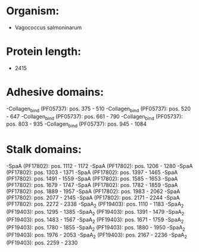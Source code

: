 * Organism:
- Vagococcus salmoninarum
* Protein length:
- 2415
* Adhesive domains:
-Collagen_bind (PF05737): pos. 375 - 510
-Collagen_bind (PF05737): pos. 520 - 647
-Collagen_bind (PF05737): pos. 661 - 790
-Collagen_bind (PF05737): pos. 803 - 935
-Collagen_bind (PF05737): pos. 945 - 1084
* Stalk domains:
-SpaA (PF17802): pos. 1112 - 1172
-SpaA (PF17802): pos. 1206 - 1280
-SpaA (PF17802): pos. 1303 - 1371
-SpaA (PF17802): pos. 1397 - 1465
-SpaA (PF17802): pos. 1491 - 1559
-SpaA (PF17802): pos. 1585 - 1653
-SpaA (PF17802): pos. 1679 - 1747
-SpaA (PF17802): pos. 1782 - 1859
-SpaA (PF17802): pos. 1889 - 1957
-SpaA (PF17802): pos. 1983 - 2062
-SpaA (PF17802): pos. 2077 - 2145
-SpaA (PF17802): pos. 2171 - 2244
-SpaA (PF17802): pos. 2272 - 2338
-SpaA_2 (PF19403): pos. 1110 - 1183
-SpaA_2 (PF19403): pos. 1295 - 1385
-SpaA_2 (PF19403): pos. 1391 - 1479
-SpaA_2 (PF19403): pos. 1483 - 1567
-SpaA_2 (PF19403): pos. 1671 - 1759
-SpaA_2 (PF19403): pos. 1780 - 1855
-SpaA_2 (PF19403): pos. 1880 - 1950
-SpaA_2 (PF19403): pos. 1976 - 2053
-SpaA_2 (PF19403): pos. 2167 - 2236
-SpaA_2 (PF19403): pos. 2259 - 2330

